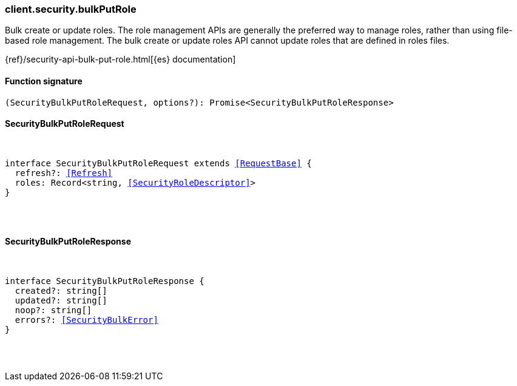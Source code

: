 [[reference-security-bulk_put_role]]

////////
===========================================================================================================================
||                                                                                                                       ||
||                                                                                                                       ||
||                                                                                                                       ||
||        ██████╗ ███████╗ █████╗ ██████╗ ███╗   ███╗███████╗                                                            ||
||        ██╔══██╗██╔════╝██╔══██╗██╔══██╗████╗ ████║██╔════╝                                                            ||
||        ██████╔╝█████╗  ███████║██║  ██║██╔████╔██║█████╗                                                              ||
||        ██╔══██╗██╔══╝  ██╔══██║██║  ██║██║╚██╔╝██║██╔══╝                                                              ||
||        ██║  ██║███████╗██║  ██║██████╔╝██║ ╚═╝ ██║███████╗                                                            ||
||        ╚═╝  ╚═╝╚══════╝╚═╝  ╚═╝╚═════╝ ╚═╝     ╚═╝╚══════╝                                                            ||
||                                                                                                                       ||
||                                                                                                                       ||
||    This file is autogenerated, DO NOT send pull requests that changes this file directly.                             ||
||    You should update the script that does the generation, which can be found in:                                      ||
||    https://github.com/elastic/elastic-client-generator-js                                                             ||
||                                                                                                                       ||
||    You can run the script with the following command:                                                                 ||
||       npm run elasticsearch -- --version <version>                                                                    ||
||                                                                                                                       ||
||                                                                                                                       ||
||                                                                                                                       ||
===========================================================================================================================
////////

[discrete]
[[client.security.bulkPutRole]]
=== client.security.bulkPutRole

Bulk create or update roles. The role management APIs are generally the preferred way to manage roles, rather than using file-based role management. The bulk create or update roles API cannot update roles that are defined in roles files.

{ref}/security-api-bulk-put-role.html[{es} documentation]

[discrete]
==== Function signature

[source,ts]
----
(SecurityBulkPutRoleRequest, options?): Promise<SecurityBulkPutRoleResponse>
----

[discrete]
==== SecurityBulkPutRoleRequest

[pass]
++++
<pre>
++++
interface SecurityBulkPutRoleRequest extends <<RequestBase>> {
  refresh?: <<Refresh>>
  roles: Record<string, <<SecurityRoleDescriptor>>>
}

[pass]
++++
</pre>
++++
[discrete]
==== SecurityBulkPutRoleResponse

[pass]
++++
<pre>
++++
interface SecurityBulkPutRoleResponse {
  created?: string[]
  updated?: string[]
  noop?: string[]
  errors?: <<SecurityBulkError>>
}

[pass]
++++
</pre>
++++
